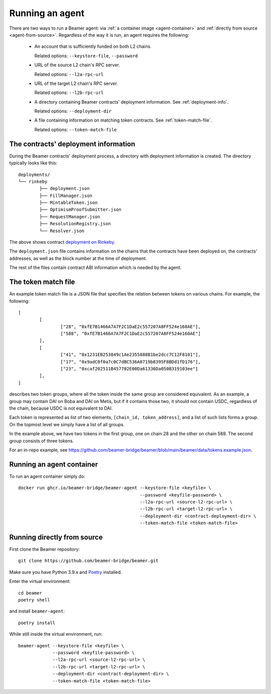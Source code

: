 Running an agent
================

There are two ways to run a Beamer agent: via :ref:`a container image <agent-container>`
and :ref:`directly from source <agent-from-source>`.  Regardless of the way it is run,
an agent requires the following:

 * An account that is sufficiently funded on both L2 chains.

   Related options: ``--keystore-file``, ``--password``

   .. :note: The same address is being used for both chains.

 * URL of the source L2 chain's RPC server.

   Related options: ``--l2a-rpc-url``

 * URL of the target L2 chain's RPC server.

   Related options: ``--l2b-rpc-url``

 * A directory containing Beamer contracts' deployment information.
   See  :ref:`deployment-info`.

   Related options: ``--deployment-dir``

 * A file containing information on matching token contracts.
   See  :ref:`token-match-file`.

   Related options: ``--token-match-file``


.. _deployment-info:

The contracts' deployment information
-------------------------------------

During the Beamer contracts' deployment process, a directory with deployment information is created.
The directory typically looks like this::

	deployments/
	└── rinkeby
		├── deployment.json
		├── FillManager.json
		├── MintableToken.json
		├── OptimismProofSubmitter.json
		├── RequestManager.json
		├── ResolutionRegistry.json
		└── Resolver.json

The above shows contract `deployment on Rinkeby`_.

The ``deployment.json`` file contains information on the chains that the
contracts have been deployed on, the contracts' addresses, as well as the block
number at the time of deployment.

The rest of the files contain contract ABI information which is needed by the agent.

.. _deployment on Rinkeby: https://github.com/beamer-bridge/beamer/tree/main/deployments/rinkeby


.. _token-match-file:

The token match file
--------------------

An example token match file is a JSON file that specifies the relation between tokens
on various chains. For example, the following::

	[
		[
			["28", "0xfE7B1466A7A7F2C1DaE2c557207A8FF524e160AE"],
			["588", "0xfE7B1466A7A7F2C1DaE2c557207A8FF524e160AE"]
		],
		[
			["41", "0x1231EB253849c1Ae2355888B1be2dcc7C12F8101"],
			["17", "0x9adC0f0a7c0C7dBC536A0719b8395F8BDd1fD176"],
			["23", "0xcaf202511B457702E00Da61336Da050B319103ee"]
		],
	]

describes two token groups, where all the token inside the same group are
considered equivalent.  As an example, a group may contain DAI on Boba and DAI
on Metis, but if it contains those two, it should not contain USDC, regardless
of the chain, because USDC is not equivalent to DAI.

Each token is represented as list of two elements, ``[chain_id, token_address]``,
and a list of such lists forms a group. On the topmost level we simply have a list
of all groups.

In the example above, we have two tokens in the first group, one on chain 28
and the other on chain 588.  The second group consists of three tokens.

For an in-repo example, see
https://github.com/beamer-bridge/beamer/blob/main/beamer/data/tokens.example.json.

.. _agent-container:

Running an agent container
--------------------------

To run an agent container simply do::

    docker run ghcr.io/beamer-bridge/beamer-agent --keystore-file <keyfile> \
                                                  --password <keyfile-password> \
                                                  --l2a-rpc-url <source-l2-rpc-url> \
                                                  --l2b-rpc-url <target-l2-rpc-url> \
                                                  --deployment-dir <contract-deployment-dir> \
                                                  --token-match-file <token-match-file>

.. _agent-from-source:

Running directly from source
----------------------------

First clone the Beamer repository::

    git clone https://github.com/beamer-bridge/beamer.git

Make sure you have Python 3.9.x and
`Poetry <https://python-poetry.org/>`_ installed.

Enter the virtual environment::

    cd beamer
    poetry shell

and install ``beamer-agent``::

    poetry install

While still inside the virtual environment, run::

    beamer-agent --keystore-file <keyfile> \
                 --password <keyfile-password> \
                 --l2a-rpc-url <source-l2-rpc-url> \
                 --l2b-rpc-url <target-l2-rpc-url> \
                 --deployment-dir <contract-deployment-dir> \
                 --token-match-file <token-match-file>
